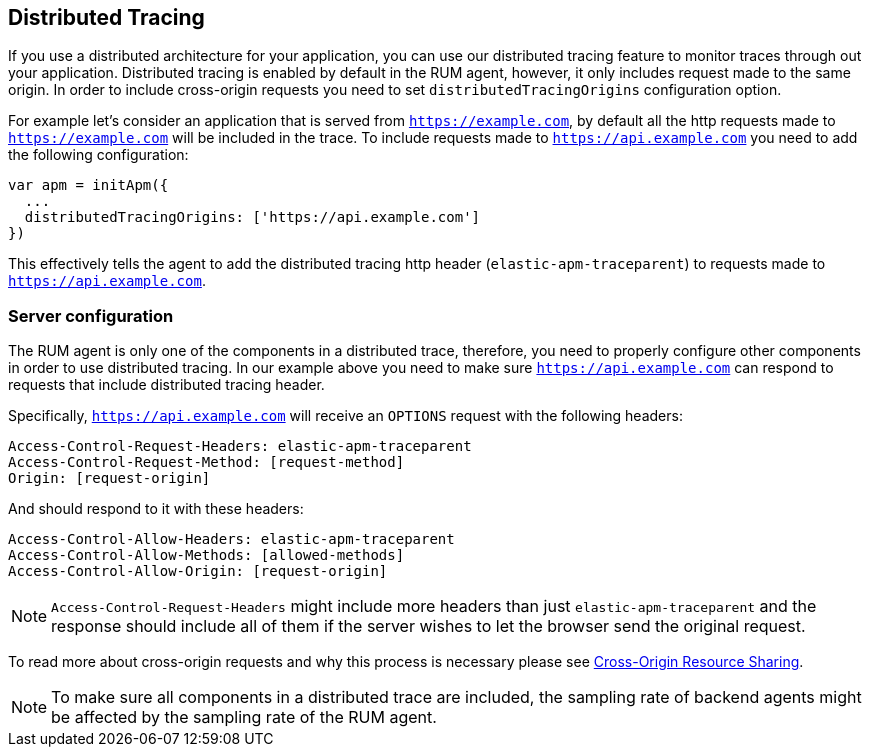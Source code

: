 [[distributed-tracing-guide]]
== Distributed Tracing

If you use a distributed architecture for your application, you can use our distributed tracing feature to monitor
traces through out your application. Distributed tracing is enabled by default in the RUM agent, however, 
it only includes request made to the same origin. In order to include cross-origin 
requests you need to set `distributedTracingOrigins` configuration option.


For example let's consider an application that is served from `https://example.com`, 
by default all the http requests made to `https://example.com` 
will be included in the trace. To include requests made to `https://api.example.com` 
you need to add the following configuration:


[source,js]
----
var apm = initApm({
  ...
  distributedTracingOrigins: ['https://api.example.com']
})
----


This effectively tells the agent to add the distributed tracing http header (`elastic-apm-traceparent`) 
to requests made to `https://api.example.com`.

[float]
[[server-configuration]]
=== Server configuration

The RUM agent is only one of the components in a distributed trace, therefore,
you need to properly configure other components in order to use distributed tracing.
In our example above you need to make sure `https://api.example.com` 
can respond to requests that include distributed tracing header.

Specifically, `https://api.example.com` will receive an `OPTIONS` request with the following headers:


----
Access-Control-Request-Headers: elastic-apm-traceparent
Access-Control-Request-Method: [request-method]
Origin: [request-origin]
----

And should respond to it with these headers:

----
Access-Control-Allow-Headers: elastic-apm-traceparent
Access-Control-Allow-Methods: [allowed-methods]
Access-Control-Allow-Origin: [request-origin]
----

NOTE: `Access-Control-Request-Headers` might include more headers than just `elastic-apm-traceparent` 
and the response should include all of them if the server wishes to let the browser send the original request.

To read more about cross-origin requests and why this process is necessary
 please see https://developer.mozilla.org/en-US/docs/Web/HTTP/CORS[Cross-Origin Resource Sharing].


NOTE: To make sure all components in a distributed trace are included,
 the sampling rate of backend agents might be affected by the sampling rate of the RUM agent.

